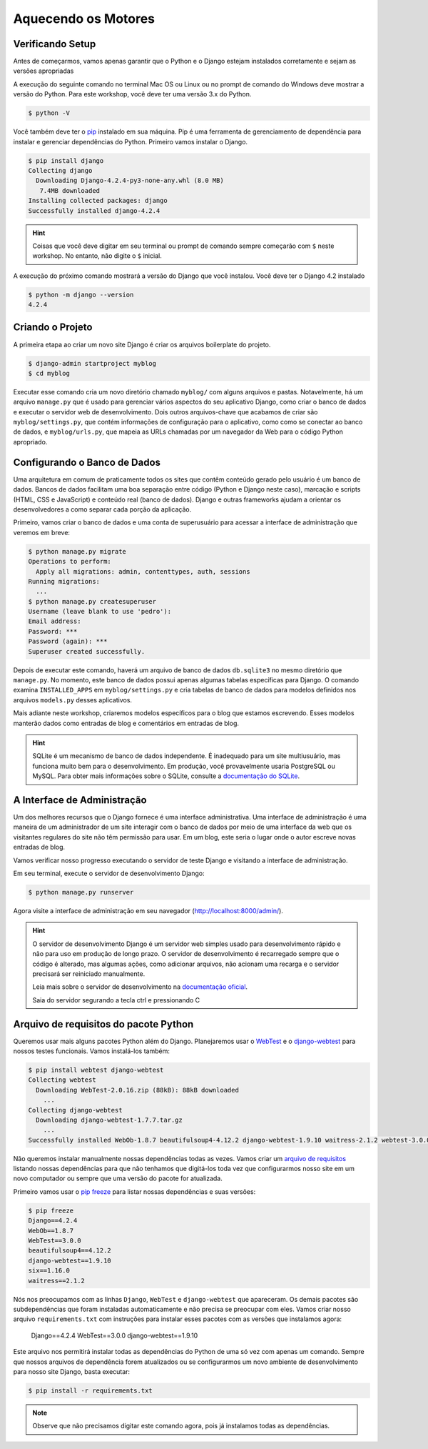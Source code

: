 Aquecendo os Motores
====================

Verificando Setup
------------------

Antes de começarmos, vamos apenas garantir que o Python e o Django estejam
instalados corretamente e sejam as versões apropriadas

A execução do seguinte comando no terminal Mac OS ou Linux ou no prompt de
comando do Windows deve mostrar a versão do Python. Para este workshop,
você deve ter uma versão 3.x do Python.

.. code-block:: bash

    $ python -V

Você também deve ter o `pip`_ instalado em sua máquina. Pip é uma ferramenta
de gerenciamento de dependência para instalar e gerenciar dependências do
Python. Primeiro vamos instalar o Django.

.. code-block:: bash

    $ pip install django
    Collecting django
      Downloading Django-4.2.4-py3-none-any.whl (8.0 MB)
       7.4MB downloaded
    Installing collected packages: django
    Successfully installed django-4.2.4

.. HINT::
   Coisas que você deve digitar em seu terminal ou prompt de comando sempre
   começarão com ``$`` neste workshop. No entanto, não digite o ``$`` inicial.

A execução do próximo comando mostrará a versão do Django que você instalou.
Você deve ter o Django 4.2 instalado

.. code-block:: bash

    $ python -m django --version
    4.2.4

Criando o Projeto
--------------------

A primeira etapa ao criar um novo site Django é criar os arquivos boilerplate
do projeto.

.. code-block:: bash

    $ django-admin startproject myblog
    $ cd myblog

Executar esse comando cria um novo diretório chamado ``myblog/`` com alguns
arquivos e pastas. Notavelmente, há um arquivo ``manage.py`` que é usado para
gerenciar vários aspectos do seu aplicativo Django, como criar o banco de dados
e executar o servidor web de desenvolvimento. Dois outros arquivos-chave que
acabamos de criar são ``myblog/settings.py``, que contém informações de configuração
para o aplicativo, como como se conectar ao banco de dados, e ``myblog/urls.py``,
que mapeia as URLs chamadas por um navegador da Web para o código Python apropriado.

Configurando o Banco de Dados
-----------------------------

Uma arquitetura em comum de praticamente todos os sites que contêm conteúdo
gerado pelo usuário é um banco de dados. Bancos de dados facilitam uma boa
separação entre código (Python e Django neste caso), marcação e scripts
(HTML, CSS e JavaScript) e conteúdo real (banco de dados). Django e outras
frameworks ajudam a orientar os desenvolvedores a como separar cada porção
da aplicação.

Primeiro, vamos criar o banco de dados e uma conta de superusuário para acessar a
interface de administração que veremos em breve:

.. code-block:: bash

    $ python manage.py migrate
    Operations to perform:
      Apply all migrations: admin, contenttypes, auth, sessions
    Running migrations:
      ...
    $ python manage.py createsuperuser
    Username (leave blank to use 'pedro'):
    Email address:
    Password: ***
    Password (again): ***
    Superuser created successfully.

Depois de executar este comando, haverá um arquivo de banco de dados
``db.sqlite3`` no mesmo diretório que ``manage.py``. No momento, este banco
de dados possui apenas algumas tabelas específicas para Django. O comando
examina ``INSTALLED_APPS`` em ``myblog/settings.py`` e cria tabelas de banco de
dados para modelos definidos nos arquivos ``models.py`` desses aplicativos.

Mais adiante neste workshop, criaremos modelos específicos para o blog que
estamos escrevendo. Esses modelos manterão dados como entradas de blog e
comentários em entradas de blog.


.. HINT::
    SQLite é um mecanismo de banco de dados independente. É inadequado para um site
    multiusuário, mas funciona muito bem para o desenvolvimento. Em produção,
    você provavelmente usaria PostgreSQL ou MySQL. Para obter mais informações sobre
    o SQLite, consulte a `documentação do SQLite`_.

    .. _documentação do SQLite: https://sqlite.org/index.html


A Interface de Administração
----------------------------
Um dos melhores recursos que o Django fornece é uma interface administrativa.
Uma interface de administração é uma maneira de um administrador de um site
interagir com o banco de dados por meio de uma interface da web que os visitantes
regulares do site não têm permissão para usar. Em um blog, este seria o lugar
onde o autor escreve novas entradas de blog.

Vamos verificar nosso progresso executando o servidor de teste Django e
visitando a interface de administração.

Em seu terminal, execute o servidor de desenvolvimento Django:

.. code-block:: bash

    $ python manage.py runserver

Agora visite a interface de administração em seu navegador (http://localhost:8000/admin/).


.. HINT::
    O servidor de desenvolvimento Django é um servidor web simples usado para
    desenvolvimento rápido e não para uso em produção de longo prazo. O
    servidor de desenvolvimento é recarregado sempre que o código é alterado,
    mas algumas ações, como adicionar arquivos, não acionam uma recarga e o
    servidor precisará ser reiniciado manualmente.

    Leia mais sobre o servidor de desenvolvimento na `documentação oficial`_.

    Saia do servidor segurando a tecla ctrl e pressionando C


Arquivo de requisitos do pacote Python
--------------------------------------

Queremos usar mais alguns pacotes Python além do Django. Planejaremos usar o
`WebTest`_ e o `django-webtest`_ para nossos testes funcionais. Vamos instalá-los também:

.. code-block:: bash

    $ pip install webtest django-webtest
    Collecting webtest
      Downloading WebTest-2.0.16.zip (88kB): 88kB downloaded
        ...
    Collecting django-webtest
      Downloading django-webtest-1.7.7.tar.gz
        ...
    Successfully installed WebOb-1.8.7 beautifulsoup4-4.12.2 django-webtest-1.9.10 waitress-2.1.2 webtest-3.0.0

Não queremos instalar manualmente nossas dependências todas as vezes. Vamos criar
um `arquivo de requisitos`_ listando nossas dependências para que não tenhamos que digitá-los
toda vez que configurarmos nosso site em um novo computador ou sempre que uma versão do pacote
for atualizada.

Primeiro vamos usar o `pip freeze`_ para listar nossas dependências e suas versões:

.. code-block:: bash

    $ pip freeze
    Django==4.2.4
    WebOb==1.8.7
    WebTest==3.0.0
    beautifulsoup4==4.12.2
    django-webtest==1.9.10
    six==1.16.0
    waitress==2.1.2

Nós nos preocupamos com as linhas ``Django``, ``WebTest`` e ``django-webtest`` que apareceram.
Os demais pacotes são subdependências que foram instaladas automaticamente e não precisa se preocupar com eles.
Vamos criar nosso arquivo  ``requirements.txt`` com instruções para instalar esses pacotes com as versões que instalamos agora:

    Django==4.2.4
    WebTest==3.0.0
    django-webtest==1.9.10

Este arquivo nos permitirá instalar todas as dependências do Python de uma só vez com apenas um comando.
Sempre que nossos arquivos de dependência forem atualizados ou se configurarmos um novo ambiente de
desenvolvimento para nosso site Django, basta executar:

.. code-block:: bash

    $ pip install -r requirements.txt

.. NOTE::
    Observe que não precisamos digitar este comando agora, pois já instalamos todas as dependências.


.. _documentação oficial: https://test-driven-django-development.readthedocs.io/en/latest/01-getting-started.html
.. _WebTest: https://docs.pylonsproject.org/projects/webtest/en/latest/
.. _django-webtest: https://pypi.org/project/django-webtest/
.. _pip: https://pip.pypa.io/en/stable/installation/
.. _pip freeze: https://pip.pypa.io/en/latest/cli/pip_freeze/
.. _arquivo de requisitos: https://pip.pypa.io/en/latest/user_guide/#requirements-files
